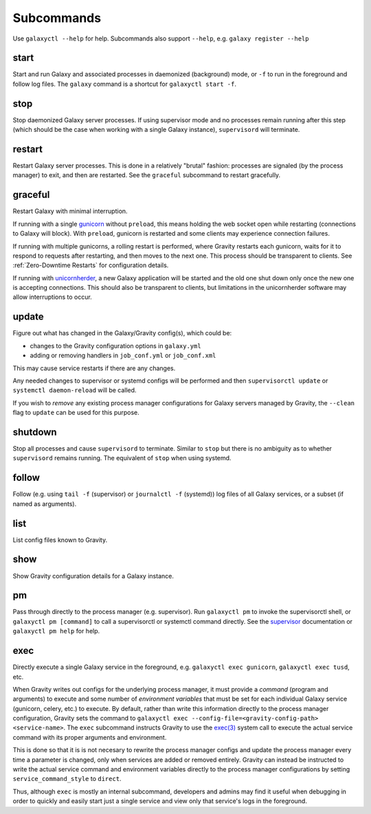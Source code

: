 Subcommands
===========

Use ``galaxyctl --help`` for help. Subcommands also support ``--help``, e.g. ``galaxy register --help``

start
-----

Start and run Galaxy and associated processes in daemonized (background) mode, or ``-f`` to run in the foreground and
follow log files. The ``galaxy`` command is a shortcut for ``galaxyctl start -f``.

stop
----

Stop daemonized Galaxy server processes. If using supervisor mode and no processes remain running after this step (which
should be the case when working with a single Galaxy instance), ``supervisord`` will terminate.

restart
-------

Restart Galaxy server processes. This is done in a relatively "brutal" fashion: processes are signaled (by the process
manager) to exit, and then are restarted. See the ``graceful`` subcommand to restart gracefully.

graceful
--------

Restart Galaxy with minimal interruption.

If running with a single `gunicorn`_ without ``preload``, this means holding the web socket open while restarting
(connections to Galaxy will block). With ``preload``, gunicorn is restarted and some clients may experience connection
failures.

If running with multiple gunicorns, a rolling restart is performed, where Gravity restarts each gunicorn, waits for it
to respond to requests after restarting, and then moves to the next one. This process should be transparent to clients.
See :ref:`Zero-Downtime Restarts` for configuration details.

If running with `unicornherder`_, a new Galaxy application will be started and the old one shut down only once the new
one is accepting connections. This should also be transparent to clients, but limitations in the unicornherder software
may allow interruptions to occur.

update
------

Figure out what has changed in the Galaxy/Gravity config(s), which could be:

-  changes to the Gravity configuration options in ``galaxy.yml``
-  adding or removing handlers in ``job_conf.yml`` or ``job_conf.xml``

This may cause service restarts if there are any changes.

Any needed changes to supervisor or systemd configs will be performed and then ``supervisorctl update`` or ``systemctl
daemon-reload`` will be called.

If you wish to *remove* any existing process manager configurations for Galaxy servers managed by Gravity, the
``--clean`` flag to ``update`` can be used for this purpose.

shutdown
--------

Stop all processes and cause ``supervisord`` to terminate. Similar to ``stop`` but there is no ambiguity as to whether
``supervisord`` remains running. The equivalent of ``stop`` when using systemd.

follow
------

Follow (e.g. using ``tail -f`` (supervisor) or ``journalctl -f`` (systemd)) log files of all Galaxy services, or a
subset (if named as arguments).

list
----

List config files known to Gravity.

show
----

Show Gravity configuration details for a Galaxy instance.

pm
--

Pass through directly to the process manager (e.g. supervisor). Run ``galaxyctl pm`` to invoke the supervisorctl shell,
or ``galaxyctl pm [command]`` to call a supervisorctl or systemctl command directly. See the `supervisor`_ documentation
or ``galaxyctl pm help`` for help.

exec
----

Directly execute a single Galaxy service in the foreground, e.g. ``galaxyctl exec gunicorn``, ``galaxyctl exec tusd``,
etc.

When Gravity writes out configs for the underlying process manager, it must provide a *command* (program and arguments)
to execute and some number of *environment variables* that must be set for each individual Galaxy service (gunicorn,
celery, etc.) to execute. By default, rather than write this information directly to the process manager configuration,
Gravity sets the command to ``galaxyctl exec --config-file=<gravity-config-path> <service-name>``. The ``exec``
subcommand instructs Gravity to use the `exec(3)`_ system call to execute the actual service command with its proper
arguments and environment.

This is done so that it is is not necesary to rewrite the process manager configs and update the process manager every
time a parameter is changed, only when services are added or removed entirely. Gravity can instead be instructed to
write the actual service command and environment variables directly to the process manager configurations by setting
``service_command_style`` to ``direct``.

Thus, although ``exec`` is mostly an internal subcommand, developers and admins may find it useful when debugging in
order to quickly and easily start just a single service and view only that service's logs in the foreground.

.. _gunicorn: https://gunicorn.org/
.. _unicornherder: https://github.com/alphagov/unicornherder
.. _supervisor: http://supervisord.org/
.. _exec(3): https://pubs.opengroup.org/onlinepubs/9699919799/functions/exec.html
